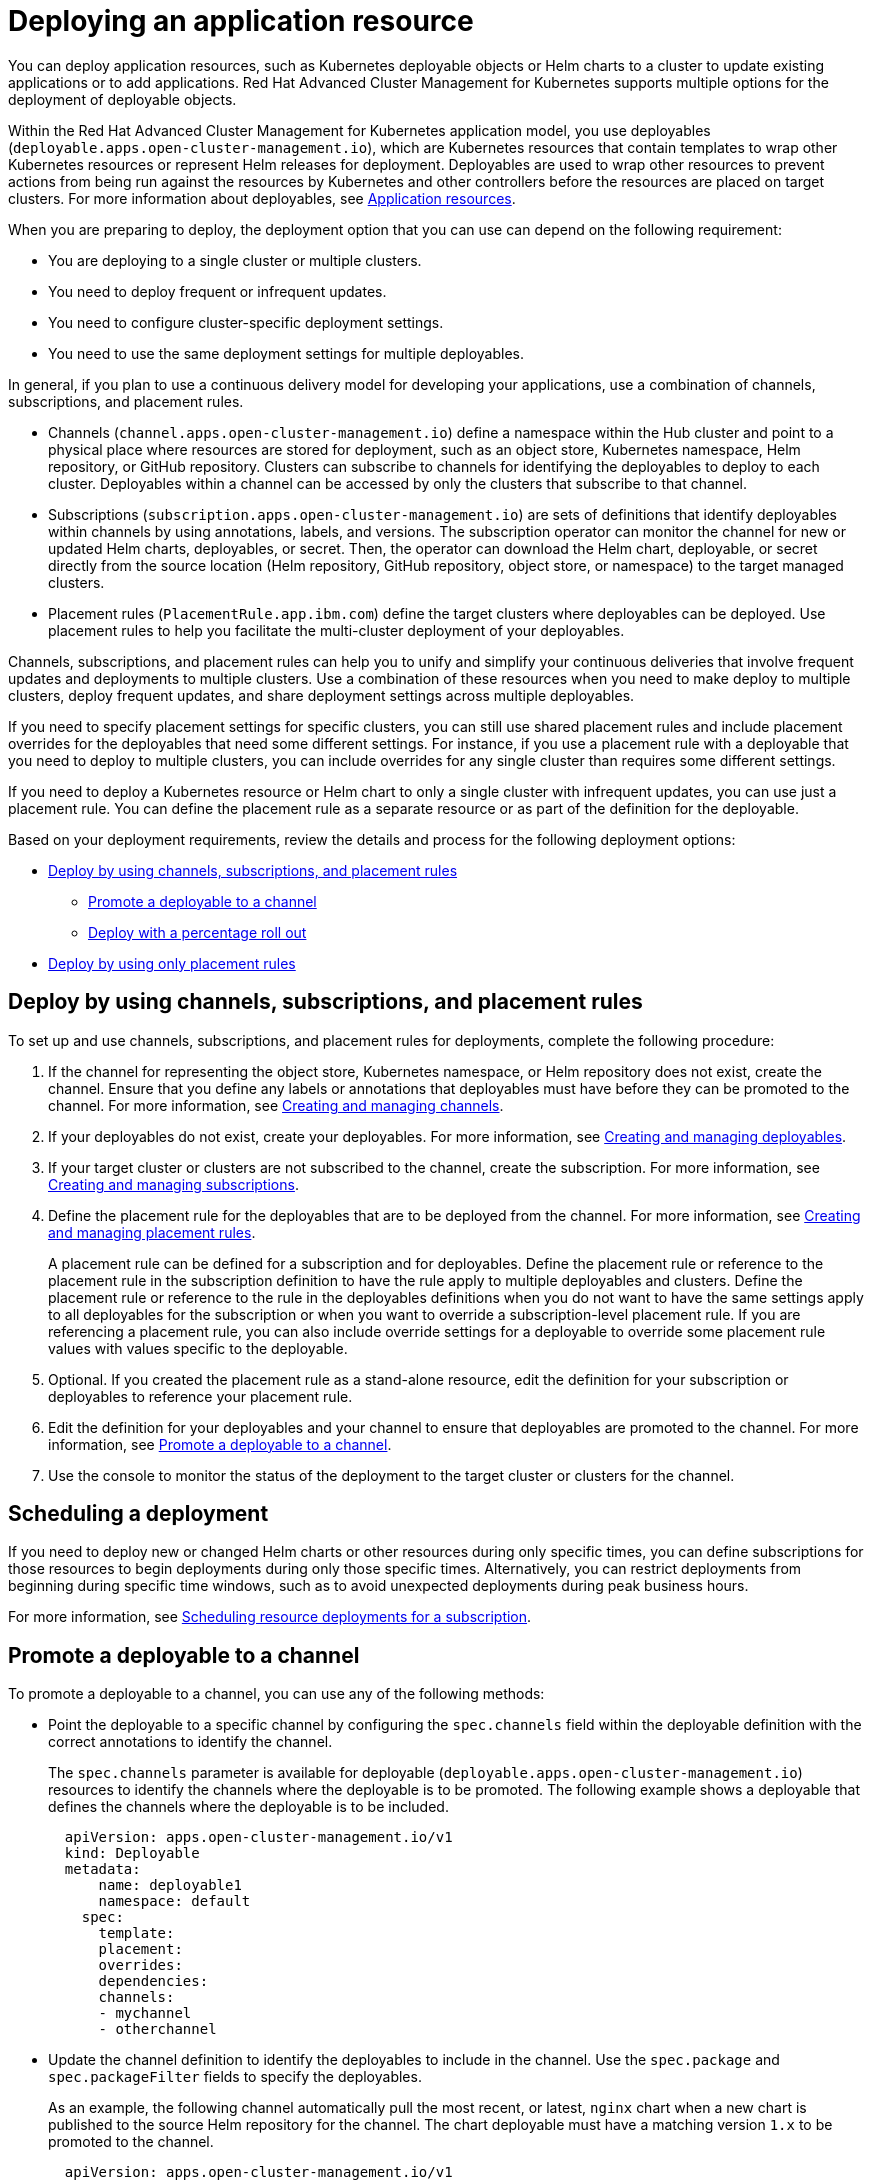 [#deploying-an-application-resource]
= Deploying an application resource

You can deploy application resources, such as Kubernetes deployable objects or Helm charts to a cluster to update existing applications or to add applications.
Red Hat Advanced Cluster Management for Kubernetes supports multiple options for the deployment of deployable objects.

Within the Red Hat Advanced Cluster Management for Kubernetes application model, you use deployables (`deployable.apps.open-cluster-management.io`), which are Kubernetes resources that contain templates to wrap other Kubernetes resources or represent Helm releases for deployment.
Deployables are used to wrap other resources to prevent actions from being run against the resources by Kubernetes and other controllers before the resources are placed on target clusters.
For more information about deployables, see link:app_resources.html[Application resources].

When you are preparing to deploy, the deployment option that you can use can depend on the following requirement:

* You are deploying to a single cluster or multiple clusters.
* You need to deploy frequent or infrequent updates.
* You need to configure cluster-specific deployment settings.
* You need to use the same deployment settings for multiple deployables.

In general, if you plan to use a continuous delivery model for developing your applications, use a combination of channels, subscriptions, and placement rules.

* Channels (`channel.apps.open-cluster-management.io`) define a namespace within the Hub cluster and point to a physical place where resources are stored for deployment, such as an object store, Kubernetes namespace, Helm repository, or GitHub repository.
Clusters can subscribe to channels for identifying the deployables to deploy to each cluster.
Deployables within a channel can be accessed by only the clusters that subscribe to that channel.
* Subscriptions (`subscription.apps.open-cluster-management.io`) are sets of definitions that identify deployables within channels by using annotations, labels, and versions.
The subscription operator can monitor the channel for new or updated Helm charts, deployables, or secret.
Then, the operator can download the Helm chart, deployable, or secret directly from the source location (Helm repository, GitHub repository, object store, or namespace) to the target managed clusters.
* Placement rules (`PlacementRule.app.ibm.com`) define the target clusters where deployables can be deployed.
Use placement rules to help you facilitate the multi-cluster deployment of your deployables.

Channels, subscriptions, and placement rules can help you to unify and simplify your continuous deliveries that involve frequent updates and deployments to multiple clusters.
Use a combination of these resources when you need to make deploy to multiple clusters, deploy frequent updates, and share deployment settings across multiple deployables.

If you need to specify placement settings for specific clusters, you can still use shared placement rules and include placement overrides for the deployables that need some different settings.
For instance, if you use a placement rule with a deployable that you need to deploy to multiple clusters, you can include overrides for any single cluster than requires some different settings.

If you need to deploy a Kubernetes resource or Helm chart to only a single cluster with infrequent updates, you can use just a placement rule.
You can define the placement rule as a separate resource or as part of the definition for the deployable.

Based on your deployment requirements, review the details and process for the following deployment options:

* <<deploy-by-using-channels-subscriptions-and-placement-rules,Deploy by using channels, subscriptions, and placement rules>>
 ** <<promote-a-deployable-to-a-channel,Promote a deployable to a channel>>
 ** <<deploy-with-a-percentage-roll-out,Deploy with a percentage roll out>>
* <<deploy-by-using-only-placement-rules,Deploy by using only placement rules>>

[#deploy-by-using-channels-subscriptions-and-placement-rules]
== Deploy by using channels, subscriptions, and placement rules

To set up and use channels, subscriptions, and placement rules for deployments, complete the following procedure:

. If the channel for representing the object store, Kubernetes namespace, or Helm repository does not exist, create the channel.
Ensure that you define any labels or annotations that deployables must have before they can be promoted to the channel.
For more information, see link:managing_channels.html[Creating and managing channels].
. If your deployables do not exist, create your deployables.
For more information, see link:managing_deployables.html[Creating and managing deployables].
. If your target cluster or clusters are not subscribed to the channel, create the subscription.
For more information, see link:managing_subscriptions.html[Creating and managing subscriptions].
. Define the placement rule for the deployables that are to be deployed from the channel.
For more information, see link:managing_placement_rules.html[Creating and managing placement rules].
+
A placement rule can be defined for a subscription and for deployables.
Define the placement rule or reference to the placement rule in the subscription definition to have the rule apply to multiple deployables and clusters.
Define the placement rule or reference to the rule in the deployables definitions when you do not want to have the same settings apply to all deployables for the subscription or when you want to override a subscription-level placement rule.
If you are referencing a placement rule, you can also include override settings for a deployable to override some placement rule values with values specific to the deployable.

. Optional.
If you created the placement rule as a stand-alone resource, edit the definition for your subscription or deployables to reference your placement rule.
. Edit the definition for your deployables and your channel to ensure that deployables are promoted to the channel.
For more information, see <<promote_channel,Promote a deployable to a channel>>.
. Use the console to monitor the status of the deployment to the target cluster or clusters for the channel.

[#scheduling-a-deployment]
== Scheduling a deployment

If you need to deploy new or changed Helm charts or other resources during only specific times, you can define subscriptions for those resources to begin deployments during only those specific times.
Alternatively, you can restrict deployments from beginning during specific time windows, such as to avoid unexpected deployments during peak business hours.

For more information, see link:managing_subscriptions.md#subscription_timewindow[Scheduling resource deployments for a subscription].

[#promote-a-deployable-to-a-channel]
== Promote a deployable to a channel

To promote a deployable to a channel, you can use any of the following methods:

* Point the deployable to a specific channel by configuring the `spec.channels` field within the deployable definition with the correct annotations to identify the channel.
+
The `spec.channels` parameter is available for deployable (`deployable.apps.open-cluster-management.io`) resources to identify the channels where the deployable is to be promoted.
The following example shows a deployable that defines the channels where the deployable is to be included.
+
[source,yaml]
----
  apiVersion: apps.open-cluster-management.io/v1
  kind: Deployable
  metadata:
      name: deployable1
      namespace: default
    spec:
      template:
      placement:
      overrides:
      dependencies:
      channels:
      - mychannel
      - otherchannel
----

* Update the channel definition to identify the deployables to include in the channel.
Use the `spec.package` and `spec.packageFilter` fields to specify the deployables.
+
As an example, the following channel automatically pull the most recent, or latest, `nginx` chart when a new chart is published to the source Helm repository for the channel.
The chart deployable must have a matching version `1.x` to be promoted to the channel.
+
[source,yaml]
----
  apiVersion: apps.open-cluster-management.io/v1
  kind: Channel
  metadata:
    name: predev-ch
    namespace: ns-ch
    labels:
      app: nginx-app-details
  spec:
    type: HelmRepo
    pathname: https://kubernetes-charts.storage.googleapis.com/
  ---
  apiVersion: apps.open-cluster-management.io/v1
  kind: Subscription
  metadata:
    name: nginx
    namespace: ns-sub-1
    labels:
      app: nginx-app-details
  spec:
    channel: ns-ch/predev-ch
    name: nginx-ingress
    packageFilter:
      version: "1.36.x"
    placement:
      placementRef:
        kind: PlacementRule
        name: towhichcluster
----

* Update the subscription definition to identify the deployables.
The configuration for promoting a deployable to a channel can also be specified within the subscription definition.
+
In the previous example, `packageFilter.version: "1.36.x"` indicates the specific `nginx` version `1.36.x` chart is  promoted through the channel for deployment with the subscription.

* Update the channel definition to specify channel gate requirements and update the definitions for your deployables to include the fields and values to match the gate requirements.
+
Channel gate requirements are defined within the `spec.gate` section of a channel definition.
If the deployable has the fields to match the channel `spec.gate` values, the deployable is promoted to the channel.
In this case, the deployable does not need to point to a specific channel with the  `spec.channels` field.

[#deploy-with-a-percentage-roll-out]
=== Deploy with a percentage roll out

If you want to roll out a deployment to your target managed clusters instead of deploying to all target cluster, you can configure the deployment of a deployable or chart to only a percentage of your managed clusters at a time.
For instance, you might want to roll out a deployment when you need to deploy an update but you do not want to affect all clusters at once.
When the deployment is successful on a cluster, the deployment is rolled out to another cluster.

For more information, see link:deployment_rollout.html[Deploying application resources with rolling update].

[#deploy-by-using-only-placement-rules]
== Deploy by using only placement rules

If you do not want or need to use channels and subscriptions, you can still use placement rules.
When you are deploying a deployable by using only a placement rule, the deployable definition can include a reference to a stand-alone placement rule resource.

In this scenario, the placement rule defines how to deploy the deployable on target clusters.
This placement rule can also be referenced by other deployables so that those deployables are handled with the same deployment settings.

Alternatively, a deployable can include a placement rule definition within the deployable definition.
In this scenario, the deployable does not reference any stand-alone placement rule.
The placement rule definition that is defined within a deployable is not referenced and shared by other deployables.

To deploy by using a placement rule, define the placement rule for the deployable either as a stand-alone placement rule resource or as part of the deployable definition.
If you define the rule as a separate resource, include the `placementRef` field in the definition for the deployable to point to the placement rule.

For more information about defining a placement rule, see link:managing_placement_rules.html[Creating and managing placement rules].
